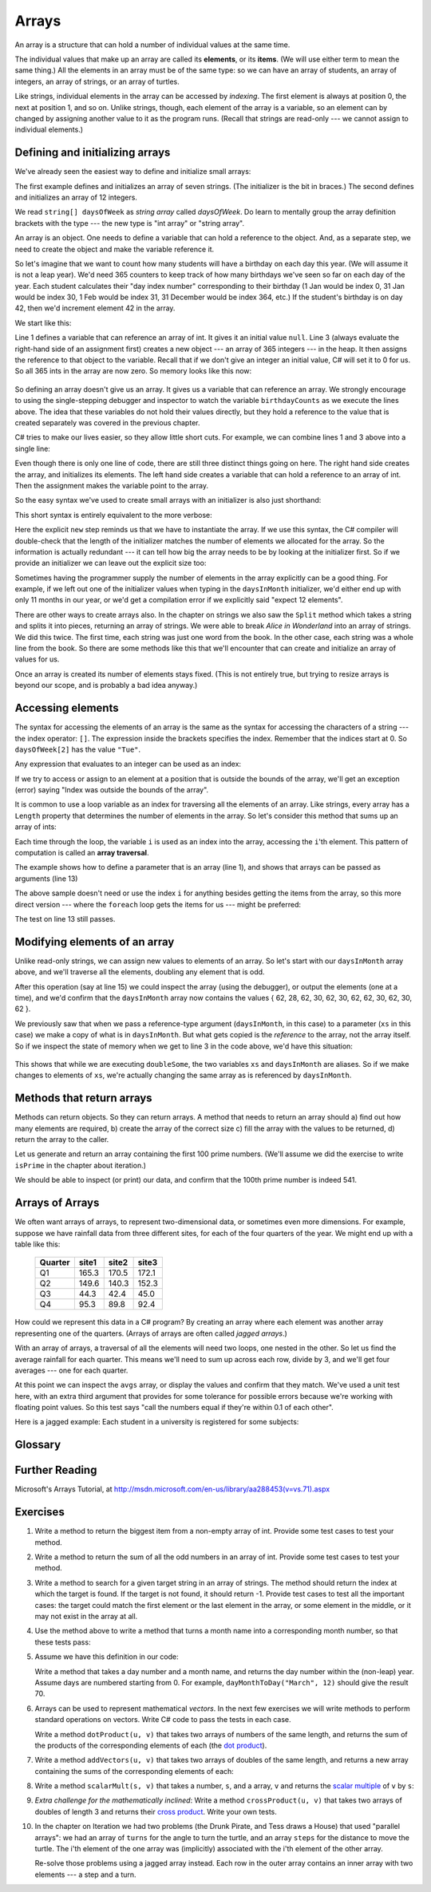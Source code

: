 ..  Copyright (C) Peter Wentworth under a Creative Commons BY-NC-SA Licence.
    See the fine print at http://creativecommons.org/licenses/by-nc-sa/3.0/ 

 
.. index:: array, element, item    
    
Arrays
======

An array is a structure that can hold a number of individual values at the same time.   

The individual values that make up an array are called its **elements**, or its **items**. 
(We will use either term to mean the same thing.)  All the elements in an array
must be of the same type: so we can have an array of students, an array of integers,
an array of strings, or an array of turtles. 

Like strings, individual elements in the array can be accessed by *indexing*.  The first
element is always at position 0, the next at position 1, and so on.  Unlike strings, though,
each element of the array is a variable, so an element can by changed by assigning another
value to it as the program runs. (Recall that strings are read-only --- we cannot assign to
individual elements.)  

.. index:: array, array initializer, initializer; array

Defining and initializing arrays
--------------------------------

We've already seen the easiest way to define and initialize small arrays:  

.. sourcecode:: csharp
    :linenos:
    
    string[] daysOfWeek = { "Sun", "Mon", "Tue", "Wed", 
                                   "Thur", "Fri", "Sat" };
    int[] daysInMonth = { 31, 28, 31, 30, 31, 30, 
                          31, 31, 30, 31, 30, 31 };

The first example defines and initializes an array of seven strings. (The
initializer is the bit in braces.) 
The second defines and initializes an array of 12
integers.  

We read ``string[] daysOfWeek``  as *string array* called *daysOfWeek*.  
Do learn to mentally group the array definition brackets with the type --- the new type is "int array" or "string array". 

An array is an object.  One needs to define a variable that can 
hold a reference to the object.  And, as a separate step, we need to create the object and make
the variable reference it. 

So let's imagine that we want to count how many students will have a birthday on each day this year.
(We will assume it is not a leap year).
We'd need 365 counters to keep track of how many birthdays we've seen so far on each day of the year. 
Each student calculates their "day index number" corresponding to their birthday (1 Jan would be
index 0, 31 Jan would be index 30, 1 Feb would be index 31, 31 December would be index 364, etc.)
If the student's birthday is on day 42, then we'd increment element 42 in the array. 

We start like this:

.. sourcecode:: csharp
   :linenos:
   
   int[] birthdayCounts;
   ...
   birthdayCounts = new int[365];

Line 1 defines a variable that can reference an array of int.  It gives it an initial value ``null``.
Line 3 (always evaluate the right-hand side of an assignment first) 
creates a new object --- an array of 365 integers --- in
the heap.  It then assigns the reference to that object to the variable.  Recall that if we don't give an integer an
initial value, C# will set it to 0 for us.  So all 365 ints in the array are now zero.   So memory looks like this now:

   .. image:: illustrations/memlayout3.png

So defining an array doesn't give us an array.  It gives us a variable that can 
reference an array.  
We strongly encourage to using the single-stepping debugger and inspector to watch the variable ``birthdayCounts``
as we execute the lines above.  The idea that these variables do not hold their values directly, but they hold a reference
to the value that is created separately was covered in the previous chapter.

C# tries to make our lives easier, so they allow little short cuts.   For example, we can combine lines
1 and 3 above into a single line:

.. sourcecode:: csharp
   :linenos:
   
   int[] birthdayCounts = new int[365];
   
Even though there is only one line of code, 
there are still three distinct things going on here. The right hand side creates the array, 
and initializes its elements.  The left hand side creates a variable that can hold a reference to an array of int.
Then the assignment makes the variable point to the array.

So the easy syntax we've used to create small arrays with an initializer is also just shorthand:

.. sourcecode:: csharp
    :linenos:
    
    string[] daysOfWeek = { "Sun", "Mon", "Tue", "Wed", 
                                   "Thur", "Fri", "Sat" };
    int[] daysInMonth = { 31, 28, 31, 30, 31, 30, 
                          31, 31, 30, 31, 30, 31 };
   
   
This short syntax is entirely equivalent to the more verbose:

.. sourcecode:: csharp
    :linenos:
    
    string[] daysOfWeek = new string[7] { "Sun", "Mon", "Tue", "Wed", 
                                                 "Thur", "Fri", "Sat" };
    int[] daysInMonth =  new int[12] { 31, 28, 31, 30, 31, 30, 
                                       31, 31, 30, 31, 30, 31 };
        
Here the explicit ``new`` step reminds us that we have to instantiate the array.  
If we use this syntax, the C# compiler will double-check that the length of the initializer matches the
number of elements we allocated for the array.  So the information is actually redundant --- it can
tell how big the array needs to be by looking at the initializer first.  So if we provide an initializer 
we can leave out the explicit size too:
      
.. sourcecode:: csharp
    :linenos:
    
    string[] daysOfWeek = new string[] { "Sun", "Mon", "Tue", "Wed", 
                                                "Thur", "Fri", "Sat" };
    int[] daysInMonth =  new int[] { 31, 28, 31, 30, 31, 30, 
                                     31, 31, 30, 31, 30, 31 };
        
Sometimes having the programmer supply the number of elements in the array explicitly 
can be a good thing.  For example, if we left out one of the initializer values when
typing in the ``daysInMonth`` initializer, we'd either end up with only 11 months in our year,
or we'd get a compilation error if we explicitly said "expect 12 elements". 
        
        
There are other ways to create arrays also. 
In the chapter on strings we also saw the ``Split`` method which takes a string
and splits it into pieces, returning an array of strings.  We were able to break *Alice in Wonderland* into
an array of strings. We did this twice.  The first time, each string was just one word from the book.
In the other case, each string was a whole line from the book.
So there are some methods like this that we'll encounter that can create and initialize an
array of values for us.

Once an array is created its number of elements stays fixed.  (This is not entirely true, but trying to
resize arrays is beyond our scope, and is probably a bad idea anyway.)

.. _accessing-elements:

.. index:: array index, index, array traversal

Accessing elements
------------------

The syntax for accessing the elements of an array is the same as the syntax for
accessing the characters of a string --- the index operator: ``[]``.   The expression inside the brackets specifies
the index. Remember that the indices start at 0.  So ``daysOfWeek[2]`` has the value ``"Tue"``.

Any expression that evaluates to an integer can be used as an index:

If we try to access or assign to an element at a position that is outside the bounds of the array, we'll get 
an exception (error) saying "Index was outside the bounds of the array".   

It is common to use a loop variable as an index for traversing all the elements of an array.  
Like strings, every array has a ``Length`` property that determines the number of elements in the array.   
So let's consider this method that sums up an array of ints:

.. sourcecode:: csharp
    :linenos:
    
    private int sumElems(int[] xs)
    {
        int total = 0;
        for (int i=0; i < xs.Length; i++) 
        {
           total += xs[i];
        }
        return total;
    }      

     ...
       int[] daysInMonth = { 31, 28, 31, 30, 31, 30, 31, 31, 30, 31, 30, 31 };
       Tester.TestEq(sumElems(daysInMonth), 365); 

Each time through the loop, the variable ``i`` is used as an index into the
array, accessing the ``i``'th element. This pattern of computation is called an
**array traversal**.  

The example shows how to define a parameter that is an array (line 1), and shows that
arrays can be passed as arguments (line 13)

The above sample doesn't need or use the index ``i`` for anything besides getting
the items from the array, so this more direct version --- where the ``foreach`` loop gets
the items for us --- might be preferred:

.. sourcecode:: csharp
    :linenos:
    

    private int sumElems(int[] xs)
    {
        int total = 0;
        foreach (int val in xs)
        {
            total += val;
        }
        return total;
    }  

The test on line 13 still passes.        

.. index:: alias

Modifying elements of an array
------------------------------

Unlike read-only strings, we can assign new values to elements of an array. 
So let's start with our ``daysInMonth`` array above, and we'll traverse
all the elements, doubling any element that is odd.  

.. sourcecode:: csharp
    :linenos:
    
    private void doubleSome(int[] xs)
    {
        for (int i=0; i < xs.Length; i++) 
        {
           if (xs[i] % 2 == 1)              // is it odd?
           {
              xs[i] *= 2;
           }
        }
    }   
    
     ...
       int[] daysInMonth = { 31, 28, 31, 30, 31, 30, 31, 31, 30, 31, 30, 31 };
       doubleSome(daysInMonth);
       ...

After this operation (say at line 15) we could inspect the array (using the debugger), or output the
elements (one at a time), and we'd confirm that the ``daysInMonth`` array now contains
the values  { 62, 28, 62, 30, 62, 30, 62, 62, 30, 62, 30, 62 }.


We previously saw that when we pass a reference-type argument (``daysInMonth``, in this case) to 
a parameter (``xs`` in this case) we make a copy of what is in ``daysInMonth``.   
But what gets copied is the *reference* to the array, not the array itself. 
So if we inspect the state of memory when we get to line 3 in the code above, we'd have this situation:

   .. image:: illustrations/memlayout4.png

This shows that while we are executing ``doubleSome``, the two variables ``xs`` and ``daysInMonth`` are aliases.
So if we make changes to elements of ``xs``, we're actually changing the same array as is referenced by ``daysInMonth``.



Methods that return arrays
--------------------------

Methods can return objects.  So they can return arrays.  A method that needs to return an array
should a) find out how many elements are required,  b) create the array of the correct size  c) fill
the array with the values to be returned,  d) return the array to the caller.

Let us generate and return an array containing the first 100 prime numbers.  (We'll assume we
did the exercise to write ``isPrime`` in the chapter about iteration.)


.. sourcecode:: csharp
    :linenos:

    private int[] generateArrayOf100Primes()
    {
        int[] ps = new int[100];  // Create an array of 100 items

        int numFound = 0;
        int candidate = 2;

        while (numFound < 100)
        {
            if (isPrime(candidate))
            {
                ps[numFound] = candidate;
                numFound++;
            }
            candidate++;
        }
        return ps; 
    }
             
We should be able to inspect (or print) our data, and confirm that the 100th prime
number is indeed 541.

.. index:: arrays two dimensional

Arrays of Arrays
----------------

We often want arrays of arrays, to represent two-dimensional data, or 
sometimes even more dimensions.  
For example, suppose we have rainfall data from three different sites,
for each of the four quarters of the year.  We might end up with a table like this: 

  =======  =====  =====  =====
  Quarter  site1  site2  site3
  =======  =====  =====  =====
  Q1       165.3  170.5  172.1
  Q2       149.6  140.3  152.3
  Q3        44.3   42.4   45.0
  Q4        95.3   89.8   92.4
  =======  =====  =====  =====
  
How could we represent this data in a C# program?  By creating an array where each
element was another array representing one of the quarters.  (Arrays of arrays 
are often called *jagged arrays*.) 


.. sourcecode:: csharp
   :linenos:

   double[][] rainfall =  
        { new double[] { 165.3,  170.5,  172.1 },  // Q1
          new double[] { 149.6,  140.3,  152.3 },  // Q2
          new double[] {  44.3,   42.4,   45.0 },  // Q3
          new double[] {  95.3,   89.8,   92.4 }   // Q4
        };

With an array of arrays, a traversal of all the elements will need 
two loops, one nested in the other.  
So let us find the average rainfall for each quarter.  This
means we'll need to sum up across each row, divide by 3, and we'll get four
averages --- one for each quarter. 
        
.. sourcecode:: csharp
        :linenos:        

        // Create an average reading for each quarter
        double[] avgs = new double[4];
        for (int q = 0; q < 4; q++)
        {
            int[] currQuarter = rainfall[q];
            double sum = 0;
            for (int col = 0; col < 3; col++)
            {
                sum += currQuarter[col];
            }
            avgs[row] = sum / 3.0;
        }
        
        Tester.TestEq(avgs,  new double[] {169.3, 147.4,  43.9, 92.5}, 0.1);
            
At this point we can inspect the ``avgs`` array, or display the values
and confirm that they match.  We've used a unit test here, with an extra third argument 
that provides for some tolerance for possible errors because we're working with floating 
point values.   So this test says "call the numbers equal if they're within 0.1 of each other". 

Here is a jagged example: Each student in a university is registered for some subjects:

.. sourcecode:: csharp
    :linenos:
        
    string[][] registrations =  
      { new string[] { "Maths",  "CompSci",  "Music", "Physics" },   
        new string[] { "Maths",  "CompSci", "Economics" },   
        new string[] { "CompSci", "Economics", "Accounting", "Law" },   
        new string[] { "Philosophy" }    
      };
       
Glossary
--------

.. glossary::

    element
        One of the values in a array (or other sequence). The bracket operator
        selects elements of an array. An element is also called an *item*.

    index
        An integer value that indicates the position of an item in an array.
        Indexes start from 0. 
        
    item
        See *element*.
        
    jagged array
        An array of arrays.  Not all "rows" of data need to have the same number
        of elements (so it could look jagged!)

 
Further Reading
---------------

Microsoft's Arrays Tutorial, at http://msdn.microsoft.com/en-us/library/aa288453(v=vs.71).aspx  
        
Exercises
---------


#. Write a method to return the biggest item from a non-empty array of int.
   Provide some test cases to test your method.
   
#. Write a method to return the sum of all the odd numbers in an array of int.
   Provide some test cases to test your method.
   
#. Write a method to search for a given target string in an array of strings.  The method
   should return the index at which the target is found.  If the target is not found,
   it should return -1.  Provide test cases to test all the important cases: the target could match
   the first element or the last element in the array, or some element in the middle, 
   or it may not exist in the array at all.
   
#. Use the method above to write a method that turns a month name into a corresponding 
   month number, so that these tests pass:
 
   .. sourcecode:: csharp
        :linenos:
        
        Tester.TestEq(monthName("January"), 1);
        Tester.TestEq(monthName("June", 6);
        Tester.TestEq(monthName("November"), 11);
            
#. Assume we have this definition in our code:

   .. sourcecode:: csharp
       :linenos:
    
       int[] daysInMonth = new int[] { 31, 28, 31, 30, 31, 30, 
                                    31, 31, 30, 31, 30, 31 };
            
   Write a method that takes a day number and a month name, and returns the day number
   within the (non-leap) year.  Assume days are numbered starting from 0.  For example,
   ``dayMonthToDay("March", 12)`` should give the result 70.   

#. Arrays can be used to represent mathematical *vectors*.  In the next few exercises
   we will write methods to perform standard
   operations on vectors.  Write C# code to pass the tests in each case.
   
   Write a method ``dotProduct(u, v)`` that takes two arrays of numbers of
   the same length, and returns the sum of the products of the corresponding
   elements of each (the `dot product
   <http://en.wikipedia.org/wiki/Dot_product>`__).

   .. sourcecode:: csharp
        :linenos:
    
        Tester.TestEq(dotProduct(new double[] {1, 1}, new double[] {1, 1]},  2);
        Tester.TestEq(dotProduct(new double[] {1, 2}, new double[] {1, 4.5]}, 10);
        Tester.TestEq(dotProduct(new double[] {1, 2, 1}, new double[] {1, 4, 3}), 12);

#. Write a method ``addVectors(u, v)`` that takes two arrays of doubles of
   the same length, and returns a new array containing the sums of the
   corresponding elements of each:
   
   .. sourcecode:: csharp
       :linenos:
       
       double[] v1 = {1, 1};
       double[] v2 = {2, 2};
       double[] v3 = {1, 2};
       double[] v4 = {1, 4};
       double[] v5 = {2, 6};
       double[] v6 = {1, 2, 1};
       double[] v7 = {1, 4, 3};
       double[] v8 = {2, 6, 4};
       
       Tester.TestEq(addVectors(v1, v1), v2);
       Tester.TestEq(addVectors(v3, v4), v5);
       Tester.TestEq(addVectors(v6, v7), v8);  

#. Write a method ``scalarMult(s, v)`` that takes a number, ``s``, and a
   array, ``v`` and returns the `scalar multiple
   <http://en.wikipedia.org/wiki/Scalar_multiple>`__ of ``v`` by ``s``: 

   .. sourcecode:: csharp
        :linenos:
        
        Tester.TestEq(scalarMult(5.5, new double[] {1, 2}), new double[] {5.5, 11.0});
        Tester.TestEq(scalarMult(3, new double[] {1, 0, -1}), new double[] {3, 0, -3});
        Tester.TestEq(scalarMult(7, new double[] { 3, 0, 5, 11, 2 }), 
                                    new double[] { 21, 0, 35, 77, 14 });
        
#. *Extra challenge for the mathematically inclined*: Write a method
   ``crossProduct(u, v)`` that takes two arrays of doubles of length 3 and
   returns their `cross product <http://en.wikipedia.org/wiki/Cross_product>`__.  
   Write your own tests.          

#. In the chapter on Iteration we had two problems (the Drunk Pirate, and Tess draws a House)
   that used "parallel arrays": we had an array of ``turns`` for the angle to turn the turtle,
   and an array ``steps`` for the distance to move the turtle.  The i'th element of the one array was 
   (implicitly) associated with the i'th element of the other array.  
   
   Re-solve those problems using a jagged array instead.  Each row in the outer array contains
   an inner array with two elements --- a step and a turn. 

            